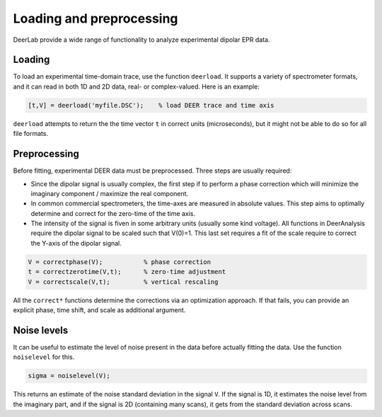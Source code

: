 Loading and preprocessing
=========================================

DeerLab provide a wide range of functionality to analyze experimental dipolar EPR data.

Loading
------------------------------------------

To load an experimental time-domain trace, use the function ``deerload``. It supports a variety of spectrometer formats, and it can read in both 1D and 2D data, real- or complex-valued. Here is an example:


.. code-block:: matlab
   
    [t,V] = deerload('myfile.DSC');    % load DEER trace and time axis

``deerload`` attempts to return the the time vector ``t`` in correct units (microseconds), but it might not be able to do so for all file formats.


Preprocessing
------------------------------------------
Before fitting, experimental DEER data must be preprocessed. Three steps are usually required:

-  Since the dipolar signal is usually complex, the first step if to perform a phase correction which will minimize the imaginary component / maximize the real component.

- In common commercial spectrometers, the time-axes are measured in absolute values. This step aims to optimally determine and correct for the zero-time of the time axis.

- The intensity of the signal is fiven in some arbitrary units (usually some kind voltage). All functions in DeerAnalysis require the dipolar signal to be scaled such that V(0)=1. This last set requires a fit of the scale require to correct the Y-axis of the dipolar signal.

.. code-block:: matlab

    V = correctphase(V);           % phase correction
    t = correctzerotime(V,t);      % zero-time adjustment
    V = correctscale(V,t);         % vertical rescaling

All the ``correct*`` functions determine the corrections via an optimization approach. If that fails, you can provide an explicit phase, time shift, and scale as additional argument.


Noise levels
------------------------------------------

It can be useful to estimate the level of noise present in the data before actually fitting the data. Use the function ``noiselevel`` for this.

.. code-block:: matlab

   sigma = noiselevel(V);

This returns an estimate of the noise standard deviation in the signal ``V``. If the signal is 1D, it estimates the noise level from the imaginary part, and if the signal is 2D (containing many scans), it gets from the standard deviation across scans.

